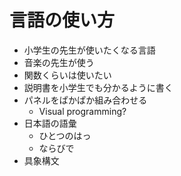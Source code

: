 * 言語の使い方
  - 小学生の先生が使いたくなる言語
  - 音楽の先生が使う
  - 関数くらいは使いたい
  - 説明書を小学生でも分かるように書く
  - パネルをぱかぱか組み合わせる
    - Visual programming?
  - 日本語の語彙
    - ひとつのはっ
    - ならびで
  - 具象構文
    
